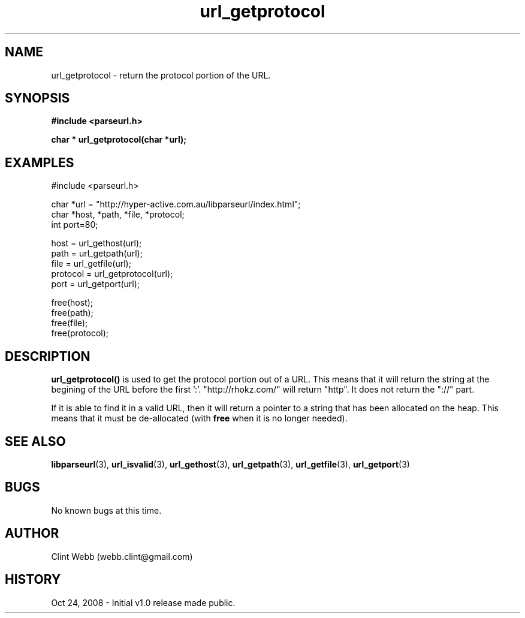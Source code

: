 .\" man page for libparseurl
.\" Contact dev@hyper-active.com.au to correct errors or omissions. 
.TH url_getprotocol 3 "24 October 2008" "1.0" "libparseurl - Library for extracting info from a given URL."
.SH NAME
url_getprotocol \- return the protocol portion of the URL.
.SH SYNOPSIS
.B #include <parseurl.h>
.sp
.B char * url_getprotocol(char *url);
.br
.SH EXAMPLES
#include <parseurl.h>
.sp
char *url = "http://hyper-active.com.au/libparseurl/index.html";
.br
char *host, *path, *file, *protocol;
.br
int port=80;
.sp
host = url_gethost(url);
.br
path = url_getpath(url);
.br
file = url_getfile(url);
.br
protocol = url_getprotocol(url);
.br
port = url_getport(url);
.sp
free(host);
.br
free(path);
.br
free(file);
.br
free(protocol);
.sp
.SH DESCRIPTION
.B url_getprotocol()
is used to get the protocol portion out of a URL.   This means that it will return the string at the begining of the URL before the first ':'.   "http://rhokz.com/" will return "http".   It does not return the "://" part.
.sp
If it is able to find it in a valid URL, then it will return a pointer to a string that has been allocated on the heap.  This means that it must be de-allocated (with
.B free
when it is no longer needed).
.sp
.SH SEE ALSO
.BR libparseurl (3),
.BR url_isvalid (3),
.BR url_gethost (3),
.BR url_getpath (3),
.BR url_getfile (3),
.BR url_getport (3)
.SH BUGS
No known bugs at this time. 
.SH AUTHOR
.nf
Clint Webb (webb.clint@gmail.com)
.fi
.SH HISTORY
Oct 24, 2008 \- Initial v1.0 release made public.
